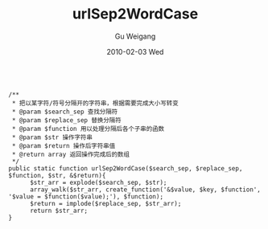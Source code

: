 #+TITLE: urlSep2WordCase
#+AUTHOR: Gu Weigang
#+EMAIL: guweigang@outlook.com
#+DATE: 2010-02-03 Wed
#+URI: /blog/2010/02/03/urlsep2wordcase/
#+KEYWORDS: 
#+TAGS: lower case, php, separate, upper case
#+LANGUAGE: zh_CN
#+OPTIONS: H:3 num:nil toc:nil \n:nil ::t |:t ^:nil -:nil f:t *:t <:t
#+DESCRIPTION: 

#+BEGIN_EXAMPLE
    
  /**
   * 把以某字符/符号分隔开的字符串，根据需要完成大小写转变
   * @param $search_sep 查找分隔符
   * @param $replace_sep 替换分隔符
   * @param $function 用以处理分隔后各个子串的函数
   * @param $str 操作字符串
   * @param $return 操作后字符串值
   * @return array 返回操作完成后的数组
   */
  public static function urlSep2WordCase($search_sep, $replace_sep, $function, $str, &$return){
        $str_arr = explode($search_sep, $str);
        array_walk($str_arr, create_function('&$value, $key, $function', '$value = $function($value);'), $function);
        $return = implode($replace_sep, $str_arr);
        return $str_arr;
  }

#+END_EXAMPLE



